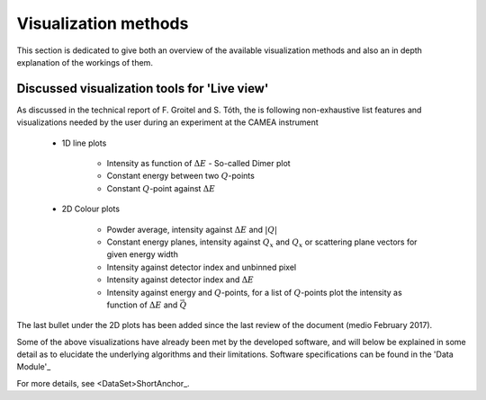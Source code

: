 =====================
Visualization methods
=====================

This section is dedicated to give both an overview of the available visualization methods and also an in depth explanation of the workings of them.


Discussed visualization tools for 'Live view'
.............................................

As discussed in the technical report of F. Groitel and S. Tóth, the is following non-exhaustive list features and visualizations needed by the user during an experiment at the CAMEA instrument

 - 1D line plots

    - Intensity as function of :math:`\Delta E` - So-called Dimer plot

    - Constant energy between two :math:`Q`-points

    - Constant :math:`Q`-point against :math:`\Delta E`

 - 2D Colour plots

    - Powder average, intensity against :math:`\Delta E` and :math:`\left|Q\right|`

    - Constant energy planes, intensity against :math:`Q_x` and  :math:`Q_x` or scattering plane vectors for given energy width

    - Intensity against detector index and unbinned pixel

    - Intensity against detector index and :math:`\Delta E`

    - Intensity against energy and :math:`Q`-points, for a list of :math:`Q`-points plot the intensity as function of :math:`\Delta E` and :math:`\vec{Q}`

The last bullet under the 2D plots has been added since the last review of the document (medio February 2017).

Some of the above visualizations have already been met by the developed software, and will below be explained in some detail as to elucidate the underlying algorithms and their limitations. Software specifications can be found in the 'Data Module'_


For more details, see <DataSet>ShortAnchor_.
